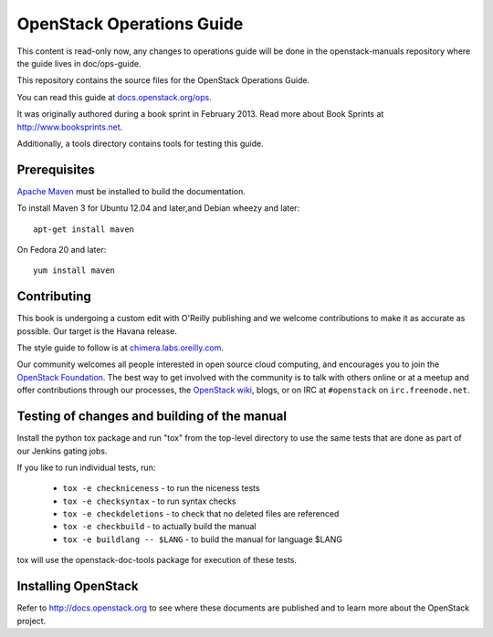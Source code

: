 OpenStack Operations Guide
++++++++++++++++++++++++++

This content is read-only now, any changes to operations guide will be done
in the openstack-manuals repository where the guide lives in doc/ops-guide.

This repository contains the source files for the OpenStack Operations Guide.

You can read this guide at `docs.openstack.org/ops <http://docs.openstack.org/ops>`_.

It was originally authored during a book sprint in February 2013. Read more
about Book Sprints at http://www.booksprints.net. 

Additionally, a tools directory contains tools for testing this guide.

Prerequisites
=============

`Apache Maven <http://maven.apache.org/>`_ must be installed to build the
documentation.

To install Maven 3 for Ubuntu 12.04 and later,and Debian wheezy and later::

    apt-get install maven

On Fedora 20 and later::

    yum install maven

Contributing
============

This book is undergoing a custom edit with O'Reilly publishing and we welcome
contributions to make it as accurate as possible. Our target is the Havana release.

The style guide to follow is at `chimera.labs.oreilly.com <http://chimera.labs.oreilly.com/books/1230000000969/index.html>`_.

Our community welcomes all people interested in open source cloud computing,
and encourages you to join the `OpenStack Foundation <http://www.openstack.org/join>`_.
The best way to get involved with the community is to talk with others online
or at a meetup and offer contributions through our processes, the `OpenStack
wiki <http://wiki.openstack.org>`_, blogs, or on IRC at ``#openstack``
on ``irc.freenode.net``.

Testing of changes and building of the manual
=============================================

Install the python tox package and run "tox" from the top-level
directory to use the same tests that are done as part of our Jenkins
gating jobs.

If you like to run individual tests, run:

 * ``tox -e checkniceness`` - to run the niceness tests
 * ``tox -e checksyntax`` - to run syntax checks
 * ``tox -e checkdeletions`` - to check that no deleted files are referenced
 * ``tox -e checkbuild`` - to actually build the manual
 * ``tox -e buildlang -- $LANG`` - to build the manual for language $LANG

tox will use the openstack-doc-tools package for execution of these
tests.

Installing OpenStack
====================

Refer to http://docs.openstack.org to see where these documents are published
and to learn more about the OpenStack project.
